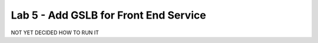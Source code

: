 Lab 5 - Add GSLB for Front End Service
######################################

NOT YET DECIDED HOW TO RUN IT